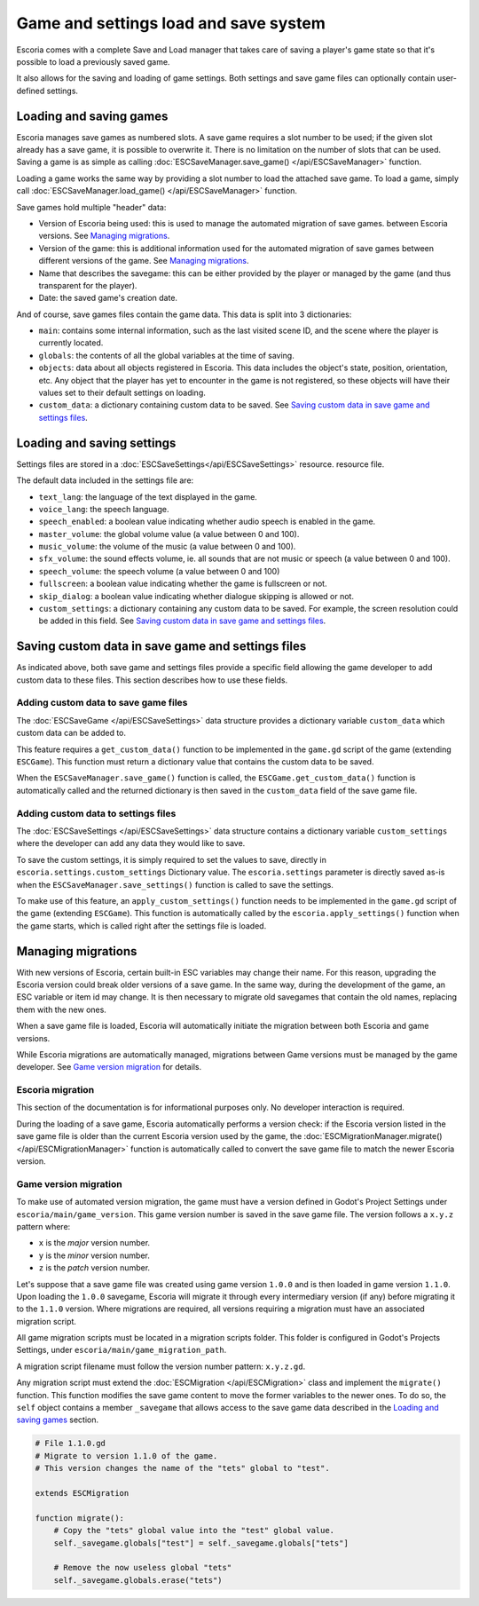 .. _load_save:

Game and settings load and save system
======================================

Escoria comes with a complete Save and Load manager that takes care of saving a
player's game state so that it's possible to load a previously saved game.

It also allows for the saving and loading of game settings. Both settings and
save game files can optionally contain user-defined settings.

Loading and saving games
------------------------

Escoria manages save games as numbered slots. A save game requires a slot number
to be used; if the given slot already has a save game, it is possible to
overwrite it. There is no limitation on the number of slots that can be used.
Saving a game is as simple as calling :doc:`ESCSaveManager.save_game()
</api/ESCSaveManager>` function.

Loading a game works the same way by providing a slot number to load the
attached save game. To load a game, simply call :doc:`ESCSaveManager.load_game()
</api/ESCSaveManager>` function.

Save games hold multiple "header" data:

- Version of Escoria being used: this is used to manage the automated migration of save games.
  between Escoria versions. See `Managing migrations`_.

- Version of the game: this is additional information used for the automated migration of save games
  between different versions of the game. See `Managing migrations`_.

- Name that describes the savegame: this can be either provided by the player
  or managed by the game (and thus transparent for the player).

- Date: the saved game's creation date.

And of course, save games files contain the game data. This data is split into 3
dictionaries:

- ``main``: contains some internal information, such as the last visited scene
  ID, and the scene where the player is currently located.

- ``globals``: the contents of all the global variables at the time of saving.

- ``objects``: data about all objects registered in Escoria. This data includes
  the object's state, position, orientation, etc. Any object that the player
  has yet to encounter in the game is not registered, so these objects will have 
  their values set to their default settings on loading.

- ``custom_data``: a dictionary containing custom data to be saved.
  See `Saving custom data in save game and settings files`_.


Loading and saving settings
---------------------------

Settings files are stored in a :doc:`ESCSaveSettings</api/ESCSaveSettings>` resource.
resource file.

The default data included in the settings file are:

- ``text_lang``: the language of the text displayed in the game.

- ``voice_lang``: the speech language.

- ``speech_enabled``: a boolean value indicating whether audio speech is enabled in the
  game.

- ``master_volume``: the global volume value (a value between 0 and 100).

- ``music_volume``: the volume of the music (a value between 0 and 100).

- ``sfx_volume``: the  sound effects volume, ie. all sounds that are not music
  or speech (a value between 0 and 100).

- ``speech_volume``: the speech volume (a value between 0 and 100)

- ``fullscreen``: a boolean value indicating whether the game is fullscreen or
  not.

- ``skip_dialog``: a boolean value indicating whether dialogue skipping is allowed
  or not.

- ``custom_settings``: a dictionary containing any custom data to be
  saved. For example, the screen resolution could be added in this field. See
  `Saving custom data in save game and settings files`_.

Saving custom data in save game and settings files
------------------------------------------

As indicated above, both save game and settings files provide a specific field
allowing the game developer to add custom data to these files. This
section describes how to use these fields.

Adding custom data to save game files
~~~~~~~~~~~~

The :doc:`ESCSaveGame </api/ESCSaveSettings>` data structure provides a
dictionary variable ``custom_data`` which custom data can be added to.

This feature requires a ``get_custom_data()`` function to be
implemented in the ``game.gd`` script of the game (extending ``ESCGame``). This
function must return a dictionary value that contains the custom data to be
saved.

When the ``ESCSaveManager.save_game()`` function is called, the
``ESCGame.get_custom_data()`` function is automatically called and the returned
dictionary is then saved in the ``custom_data`` field of the save game file.


Adding custom data to settings files
~~~~~~~~~~~

The :doc:`ESCSaveSettings </api/ESCSaveSettings>` data structure contains a
dictionary variable ``custom_settings`` where the developer can add any data they would like 
to save.

To save the custom settings, it is simply required to set the values to save,
directly in ``escoria.settings.custom_settings`` Dictionary value. The
``escoria.settings`` parameter is directly saved as-is when the
``ESCSaveManager.save_settings()`` function is called to save the settings.

To make use of this feature, an ``apply_custom_settings()`` function needs
to be implemented in the ``game.gd`` script of the game (extending
``ESCGame``). This function is automatically called by the
``escoria.apply_settings()`` function when the game starts, which is called 
right after the settings file is loaded.

Managing migrations
------------------------

With new versions of Escoria, certain built-in ESC variables may change their
name. For this reason, upgrading the Escoria version could break older versions
of a save game. In the same way, during the development of the game, an ESC
variable or item id may change. It is then necessary to migrate old savegames
that contain the old names, replacing them with the new ones.

When a save game file is loaded, Escoria will automatically initiate the migration between both 
Escoria and game versions.

While Escoria migrations are automatically managed, migrations between Game versions 
must be managed by the game developer. See `Game version migration`_ for details.

Escoria migration
~~~~~~~~~~~~~~~~~

This section of the documentation is for informational purposes only. No developer
interaction is required.

During the loading of a save game, Escoria automatically performs a version check: if the
Escoria version listed in the save game file is older than the current Escoria version used by
the game, the :doc:`ESCMigrationManager.migrate() </api/ESCMigrationManager>`
function is automatically called to convert the save game file to match the newer Escoria
version.

Game version migration
~~~~~~~~~~~~~~~~~~~~~~

To make use of automated version migration, the game must have a version defined 
in Godot's Project Settings under 
``escoria/main/game_version``. This game version number is saved in the
save game file. The version follows a ``x.y.z`` pattern where:

- ``x`` is the *major* version number.
- ``y`` is the *minor* version number.
- ``z`` is the *patch* version number.

Let's suppose that a save game file was created using game version ``1.0.0`` and is
then loaded in game version ``1.1.0``. Upon loading the ``1.0.0`` savegame, Escoria
will migrate it through every intermediary version (if any) before migrating it to the 
``1.1.0`` version. Where migrations are required, all versions requiring a migration 
must have an associated migration script.

All game migration scripts must be located in a migration scripts folder. 
This folder is configured in Godot's Projects Settings, under
``escoria/main/game_migration_path``.

A migration script filename must follow the version number pattern:
``x.y.z.gd``.

Any migration script must extend the :doc:`ESCMigration </api/ESCMigration>` class
and implement the ``migrate()`` function. This function modifies the save game
content to move the former variables to the newer ones. To do so, the ``self``
object contains a member ``_savegame`` that allows access to the save game
data described in the `Loading and saving games`_ section.

.. code-block:: gdscript

    # File 1.1.0.gd
    # Migrate to version 1.1.0 of the game.
    # This version changes the name of the "tets" global to "test".

    extends ESCMigration

    function migrate():
        # Copy the "tets" global value into the "test" global value.
        self._savegame.globals["test"] = self._savegame.globals["tets"]

        # Remove the now useless global "tets"
        self._savegame.globals.erase("tets")
